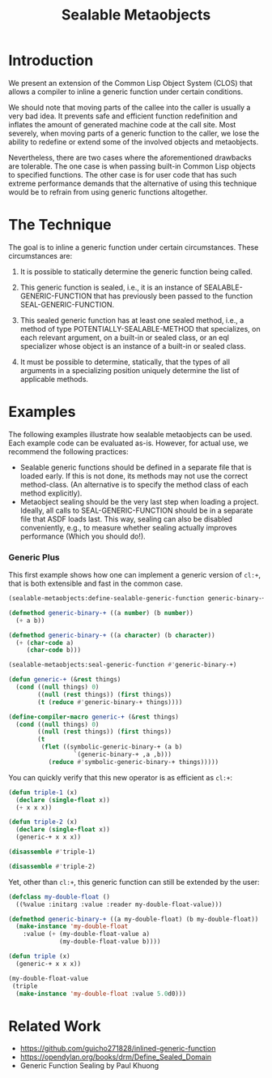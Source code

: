 #+TITLE: Sealable Metaobjects

* Introduction
We present an extension of the Common Lisp Object System (CLOS) that allows
a compiler to inline a generic function under certain conditions.

We should note that moving parts of the callee into the caller is usually a
very bad idea.  It prevents safe and efficient function redefinition and
inflates the amount of generated machine code at the call site.  Most
severely, when moving parts of a generic function to the caller, we lose
the ability to redefine or extend some of the involved objects and
metaobjects.

Nevertheless, there are two cases where the aforementioned drawbacks are
tolerable.  The one case is when passing built-in Common Lisp objects to
specified functions.  The other case is for user code that has such extreme
performance demands that the alternative of using this technique would be
to refrain from using generic functions altogether.

* The Technique
The goal is to inline a generic function under certain circumstances.
These circumstances are:

1. It is possible to statically determine the generic function being
   called.

2. This generic function is sealed, i.e., it is an instance of
   SEALABLE-GENERIC-FUNCTION that has previously been passed to the
   function SEAL-GENERIC-FUNCTION.

3. This sealed generic function has at least one sealed method, i.e., a
   method of type POTENTIALLY-SEALABLE-METHOD that specializes, on each
   relevant argument, on a built-in or sealed class, or an eql specializer
   whose object is an instance of a built-in or sealed class.

4. It must be possible to determine, statically, that the types of all
   arguments in a specializing position uniquely determine the list of
   applicable methods.

* Examples
The following examples illustrate how sealable metaobjects can be used.
Each example code can be evaluated as-is.  However, for actual use, we
recommend the following practices:

- Sealable generic functions should be defined in a separate file that is
  loaded early.  If this is not done, its methods may not use the correct
  method-class.  (An alternative is to specify the method class of each
  method explicitly).
- Metaobject sealing should be the very last step when loading a project.
  Ideally, all calls to SEAL-GENERIC-FUNCTION should be in a separate file
  that ASDF loads last.  This way, sealing can also be disabled
  conveniently, e.g., to measure whether sealing actually improves
  performance (Which you should do!).

*** Generic Plus
This first example shows how one can implement a generic version of =cl:+=,
that is both extensible and fast in the common case.

#+BEGIN_SRC lisp
(sealable-metaobjects:define-sealable-generic-function generic-binary-+ (a b))

(defmethod generic-binary-+ ((a number) (b number))
  (+ a b))

(defmethod generic-binary-+ ((a character) (b character))
  (+ (char-code a)
     (char-code b)))

(sealable-metaobjects:seal-generic-function #'generic-binary-+)

(defun generic-+ (&rest things)
  (cond ((null things) 0)
        ((null (rest things)) (first things))
        (t (reduce #'generic-binary-+ things))))

(define-compiler-macro generic-+ (&rest things)
  (cond ((null things) 0)
        ((null (rest things)) (first things))
        (t
         (flet ((symbolic-generic-binary-+ (a b)
                  `(generic-binary-+ ,a ,b)))
           (reduce #'symbolic-generic-binary-+ things)))))
#+END_SRC

You can quickly verify that this new operator is as efficient as =cl:+=:

#+BEGIN_SRC lisp
(defun triple-1 (x)
  (declare (single-float x))
  (+ x x x))

(defun triple-2 (x)
  (declare (single-float x))
  (generic-+ x x x))

(disassemble #'triple-1)

(disassemble #'triple-2)
#+END_SRC

Yet, other than =cl:+=, this generic function can still be extended by the
user:

#+BEGIN_SRC lisp
(defclass my-double-float ()
  ((%value :initarg :value :reader my-double-float-value)))

(defmethod generic-binary-+ ((a my-double-float) (b my-double-float))
  (make-instance 'my-double-float
    :value (+ (my-double-float-value a)
              (my-double-float-value b))))

(defun triple (x)
  (generic-+ x x x))

(my-double-float-value
 (triple
  (make-instance 'my-double-float :value 5.0d0)))
#+END_SRC

* Related Work
- https://github.com/guicho271828/inlined-generic-function
- https://opendylan.org/books/drm/Define_Sealed_Domain
- Generic Function Sealing by Paul Khuong
